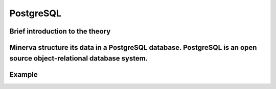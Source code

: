 PostgreSQL
=========

Brief introduction to the theory 
----------
Minerva structure its data in a PostgreSQL database. PostgreSQL is an open source object-relational database system. 
----------

Example
----------
.. code-include :: :func:`os.path.join`